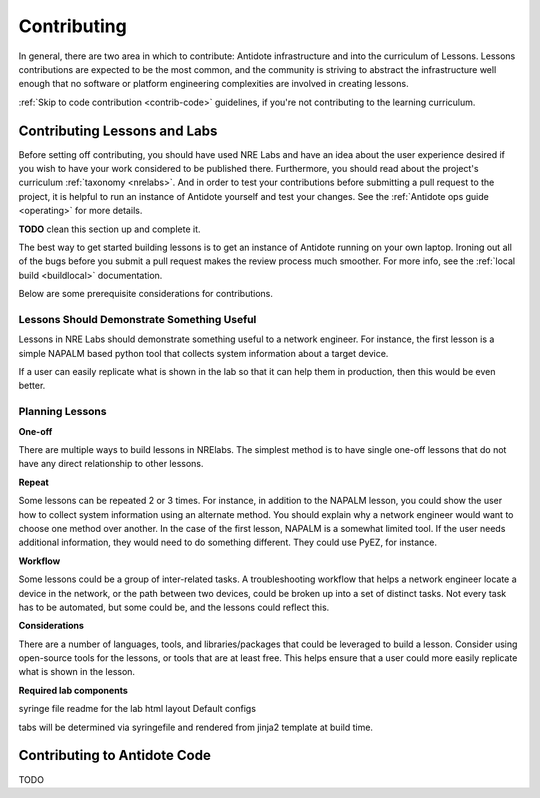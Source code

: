 .. _contrib:


Contributing
================================

In general, there are two area in which to contribute: Antidote infrastructure
and into the curriculum of Lessons. Lessons contributions are expected to be
the most common, and the community is striving to abstract the infrastructure
well enough that no software or platform engineering complexities are
involved in creating lessons.

:ref:`Skip to code contribution <contrib-code>` guidelines, if you're not
contributing to the learning curriculum.

Contributing Lessons and Labs
------------------------------

Before setting off contributing, you should have used NRE Labs and have an idea
about the user experience desired if you wish to have your work considered to
be published there. Furthermore, you should read about the
project's curriculum :ref:`taxonomy <nrelabs>`. And in order to test your
contributions before submitting a pull request to the project, it is helpful to
run an instance of Antidote yourself and test your changes. See the
:ref:`Antidote ops guide <operating>` for more details.

**TODO** clean this section up and complete it.

The best way to get started building lessons is to get an instance of Antidote
running on your own laptop. Ironing out all of the bugs before you submit a pull
request makes the review process much smoother. For more info, see the
:ref:`local build <buildlocal>` documentation.

Below are some prerequisite considerations for contributions.

Lessons Should Demonstrate Something Useful
^^^^^^^^^^^^^^^^^^^^^^^^^^^^^^^^^^^^^^^^^^^^

Lessons in NRE Labs should demonstrate something useful to a network engineer.
For instance, the first lesson is a simple NAPALM based python tool that
collects system information about a target device.

If a user can easily replicate what is shown in the lab so that it can help
them in production, then this would be even better.

Planning Lessons
^^^^^^^^^^^^^^^^^^^^^^

**One-off**

There are multiple ways to build lessons in NRElabs.  The simplest method is
to have single one-off lessons that do not have any direct relationship to
other lessons.

**Repeat**

Some lessons can be repeated 2 or 3 times.  For instance, in addition to the
NAPALM lesson, you could show the user how to collect system information using
an alternate method.  You should explain why a network engineer would want to
choose one method over another.  In the case of the first lesson, NAPALM is a
somewhat limited tool.  If the user needs additional information, they would
need to do something different.  They could use PyEZ, for instance.

**Workflow**

Some lessons could be a group of inter-related tasks.  A troubleshooting
workflow that helps a network engineer locate a device in the network, or the
path between two devices, could be broken up into a set of distinct tasks.
Not every task has to be automated, but some could be, and the lessons could
reflect this.

**Considerations**

There are a number of languages, tools, and libraries/packages that could be
leveraged to build a lesson.  Consider using open-source tools for the lessons,
or tools that are at least free.  This helps ensure that a user could more
easily replicate what is shown in the lesson.


**Required lab components**

syringe file
readme for the lab
html layout
Default configs

tabs will be determined via syringefile and rendered from jinja2 template at
build time.


.. _contrib-code:

Contributing to Antidote Code
-----------------------------

TODO
